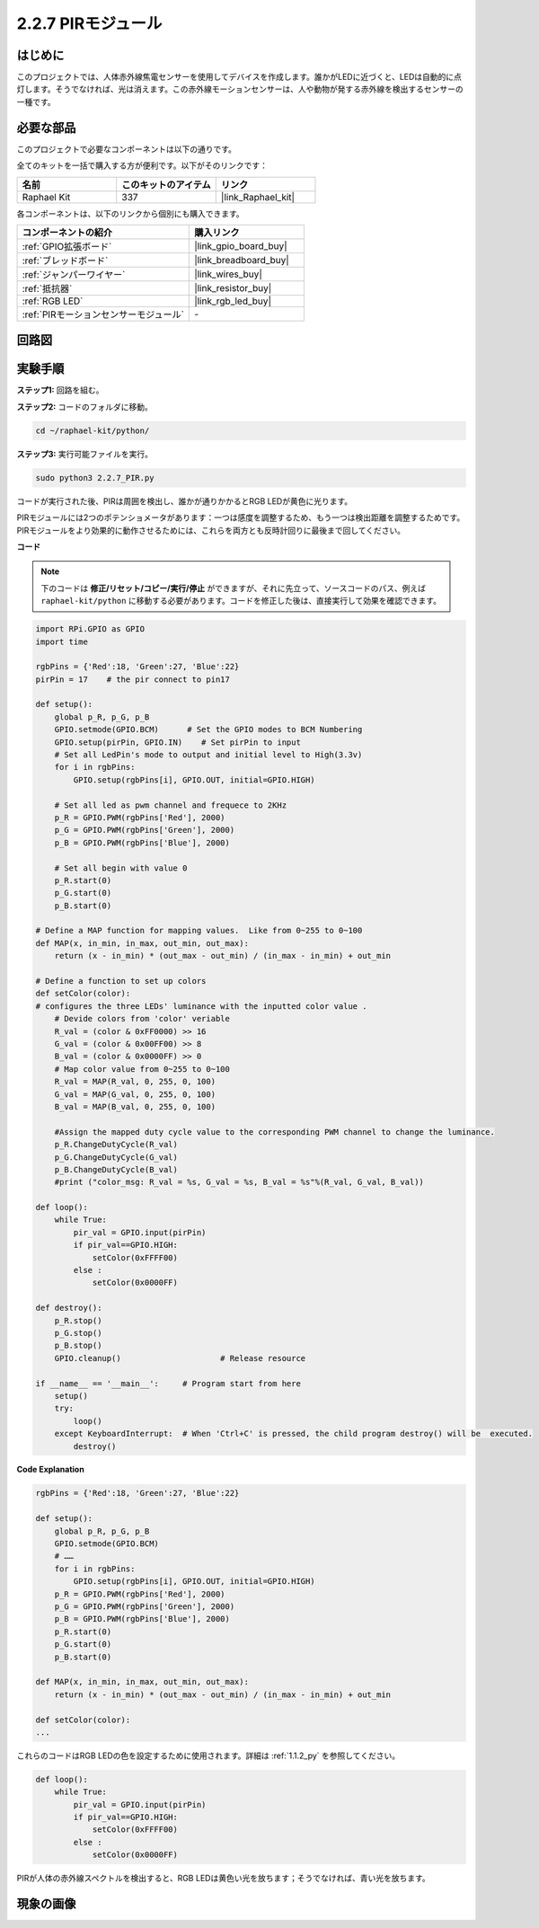 .. _2.2.7_py:

2.2.7 PIRモジュール
=====================

はじめに
--------------

このプロジェクトでは、人体赤外線焦電センサーを使用してデバイスを作成します。誰かがLEDに近づくと、LEDは自動的に点灯します。そうでなければ、光は消えます。この赤外線モーションセンサーは、人や動物が発する赤外線を検出するセンサーの一種です。

必要な部品
------------------------------

このプロジェクトで必要なコンポーネントは以下の通りです。

.. image:: ../img/list_2.2.4_pir2.png

全てのキットを一括で購入する方が便利です。以下がそのリンクです：

.. list-table::
    :widths: 20 20 20
    :header-rows: 1

    *   - 名前
        - このキットのアイテム
        - リンク
    *   - Raphael Kit
        - 337
        - |link_Raphael_kit|

各コンポーネントは、以下のリンクから個別にも購入できます。

.. list-table::
    :widths: 30 20
    :header-rows: 1

    *   - コンポーネントの紹介
        - 購入リンク

    *   - :ref:`GPIO拡張ボード`
        - |link_gpio_board_buy|
    *   - :ref:`ブレッドボード`
        - |link_breadboard_buy|
    *   - :ref:`ジャンパーワイヤー`
        - |link_wires_buy|
    *   - :ref:`抵抗器`
        - |link_resistor_buy|
    *   - :ref:`RGB LED`
        - |link_rgb_led_buy|
    *   - :ref:`PIRモーションセンサーモジュール`
        - \-

回路図
-----------------

.. image:: ../img/image327.png

実験手順
-----------------------

**ステップ1:** 回路を組む。

.. image:: ../img/image214.png

**ステップ2:** コードのフォルダに移動。

.. raw:: html

   <run></run>

.. code-block::

    cd ~/raphael-kit/python/

**ステップ3:** 実行可能ファイルを実行。

.. raw:: html

   <run></run>

.. code-block::

    sudo python3 2.2.7_PIR.py

コードが実行された後、PIRは周囲を検出し、誰かが通りかかるとRGB LEDが黄色に光ります。

PIRモジュールには2つのポテンショメータがあります：一つは感度を調整するため、もう一つは検出距離を調整するためです。PIRモジュールをより効果的に動作させるためには、これらを両方とも反時計回りに最後まで回してください。

.. image:: ../img/PIR_TTE.png
    :width: 400
    :align: center

**コード**

.. note::

    下のコードは **修正/リセット/コピー/実行/停止** ができますが、それに先立って、ソースコードのパス、例えば ``raphael-kit/python`` に移動する必要があります。コードを修正した後は、直接実行して効果を確認できます。

.. raw:: html

    <run></run>

.. code-block:: python

    import RPi.GPIO as GPIO
    import time

    rgbPins = {'Red':18, 'Green':27, 'Blue':22}
    pirPin = 17    # the pir connect to pin17

    def setup():
        global p_R, p_G, p_B
        GPIO.setmode(GPIO.BCM)      # Set the GPIO modes to BCM Numbering
        GPIO.setup(pirPin, GPIO.IN)    # Set pirPin to input
        # Set all LedPin's mode to output and initial level to High(3.3v)
        for i in rgbPins:
            GPIO.setup(rgbPins[i], GPIO.OUT, initial=GPIO.HIGH)

        # Set all led as pwm channel and frequece to 2KHz
        p_R = GPIO.PWM(rgbPins['Red'], 2000)
        p_G = GPIO.PWM(rgbPins['Green'], 2000)
        p_B = GPIO.PWM(rgbPins['Blue'], 2000)

        # Set all begin with value 0
        p_R.start(0)
        p_G.start(0)
        p_B.start(0)

    # Define a MAP function for mapping values.  Like from 0~255 to 0~100
    def MAP(x, in_min, in_max, out_min, out_max):
        return (x - in_min) * (out_max - out_min) / (in_max - in_min) + out_min

    # Define a function to set up colors 
    def setColor(color):
    # configures the three LEDs' luminance with the inputted color value . 
        # Devide colors from 'color' veriable
        R_val = (color & 0xFF0000) >> 16
        G_val = (color & 0x00FF00) >> 8
        B_val = (color & 0x0000FF) >> 0
        # Map color value from 0~255 to 0~100
        R_val = MAP(R_val, 0, 255, 0, 100)
        G_val = MAP(G_val, 0, 255, 0, 100)
        B_val = MAP(B_val, 0, 255, 0, 100)
        
        #Assign the mapped duty cycle value to the corresponding PWM channel to change the luminance. 
        p_R.ChangeDutyCycle(R_val)
        p_G.ChangeDutyCycle(G_val)
        p_B.ChangeDutyCycle(B_val)
        #print ("color_msg: R_val = %s, G_val = %s, B_val = %s"%(R_val, G_val, B_val))

    def loop():
        while True:
            pir_val = GPIO.input(pirPin)
            if pir_val==GPIO.HIGH:
                setColor(0xFFFF00)
            else :
                setColor(0x0000FF)

    def destroy():
        p_R.stop()
        p_G.stop()
        p_B.stop()
        GPIO.cleanup()                     # Release resource

    if __name__ == '__main__':     # Program start from here
        setup()
        try:
            loop()
        except KeyboardInterrupt:  # When 'Ctrl+C' is pressed, the child program destroy() will be  executed.
            destroy()

**Code Explanation**

.. code-block:: python

    rgbPins = {'Red':18, 'Green':27, 'Blue':22}

    def setup():
        global p_R, p_G, p_B
        GPIO.setmode(GPIO.BCM)  
        # …… 
        for i in rgbPins:
            GPIO.setup(rgbPins[i], GPIO.OUT, initial=GPIO.HIGH)
        p_R = GPIO.PWM(rgbPins['Red'], 2000)
        p_G = GPIO.PWM(rgbPins['Green'], 2000)
        p_B = GPIO.PWM(rgbPins['Blue'], 2000)
        p_R.start(0)
        p_G.start(0)
        p_B.start(0)

    def MAP(x, in_min, in_max, out_min, out_max):
        return (x - in_min) * (out_max - out_min) / (in_max - in_min) + out_min

    def setColor(color):
    ...

これらのコードはRGB LEDの色を設定するために使用されます。詳細は :ref:`1.1.2_py` を参照してください。

.. code-block:: python

    def loop():
        while True:
            pir_val = GPIO.input(pirPin)
            if pir_val==GPIO.HIGH:
                setColor(0xFFFF00)
            else :
                setColor(0x0000FF)

PIRが人体の赤外線スペクトルを検出すると、RGB LEDは黄色い光を放ちます；そうでなければ、青い光を放ちます。

現象の画像
-----------------------

.. image:: ../img/image215.jpeg